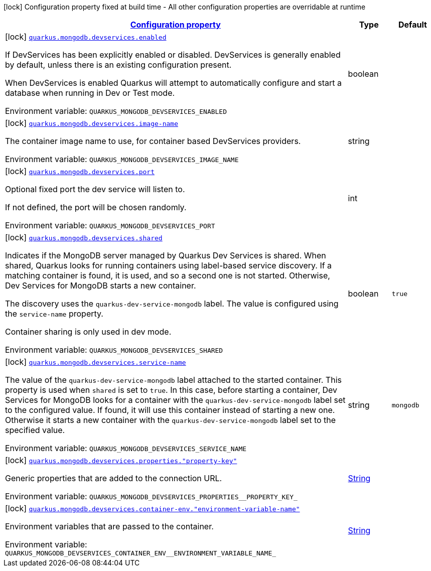 
:summaryTableId: quarkus-mongodb-config-group-dev-services-build-time-config
[.configuration-legend]
icon:lock[title=Fixed at build time] Configuration property fixed at build time - All other configuration properties are overridable at runtime
[.configuration-reference, cols="80,.^10,.^10"]
|===

h|[[quarkus-mongodb-config-group-dev-services-build-time-config_configuration]]link:#quarkus-mongodb-config-group-dev-services-build-time-config_configuration[Configuration property]

h|Type
h|Default

a|icon:lock[title=Fixed at build time] [[quarkus-mongodb-config-group-dev-services-build-time-config_quarkus-mongodb-devservices-enabled]]`link:#quarkus-mongodb-config-group-dev-services-build-time-config_quarkus-mongodb-devservices-enabled[quarkus.mongodb.devservices.enabled]`


[.description]
--
If DevServices has been explicitly enabled or disabled. DevServices is generally enabled by default, unless there is an existing configuration present.

When DevServices is enabled Quarkus will attempt to automatically configure and start a database when running in Dev or Test mode.

ifdef::add-copy-button-to-env-var[]
Environment variable: env_var_with_copy_button:+++QUARKUS_MONGODB_DEVSERVICES_ENABLED+++[]
endif::add-copy-button-to-env-var[]
ifndef::add-copy-button-to-env-var[]
Environment variable: `+++QUARKUS_MONGODB_DEVSERVICES_ENABLED+++`
endif::add-copy-button-to-env-var[]
--|boolean 
|


a|icon:lock[title=Fixed at build time] [[quarkus-mongodb-config-group-dev-services-build-time-config_quarkus-mongodb-devservices-image-name]]`link:#quarkus-mongodb-config-group-dev-services-build-time-config_quarkus-mongodb-devservices-image-name[quarkus.mongodb.devservices.image-name]`


[.description]
--
The container image name to use, for container based DevServices providers.

ifdef::add-copy-button-to-env-var[]
Environment variable: env_var_with_copy_button:+++QUARKUS_MONGODB_DEVSERVICES_IMAGE_NAME+++[]
endif::add-copy-button-to-env-var[]
ifndef::add-copy-button-to-env-var[]
Environment variable: `+++QUARKUS_MONGODB_DEVSERVICES_IMAGE_NAME+++`
endif::add-copy-button-to-env-var[]
--|string 
|


a|icon:lock[title=Fixed at build time] [[quarkus-mongodb-config-group-dev-services-build-time-config_quarkus-mongodb-devservices-port]]`link:#quarkus-mongodb-config-group-dev-services-build-time-config_quarkus-mongodb-devservices-port[quarkus.mongodb.devservices.port]`


[.description]
--
Optional fixed port the dev service will listen to.

If not defined, the port will be chosen randomly.

ifdef::add-copy-button-to-env-var[]
Environment variable: env_var_with_copy_button:+++QUARKUS_MONGODB_DEVSERVICES_PORT+++[]
endif::add-copy-button-to-env-var[]
ifndef::add-copy-button-to-env-var[]
Environment variable: `+++QUARKUS_MONGODB_DEVSERVICES_PORT+++`
endif::add-copy-button-to-env-var[]
--|int 
|


a|icon:lock[title=Fixed at build time] [[quarkus-mongodb-config-group-dev-services-build-time-config_quarkus-mongodb-devservices-shared]]`link:#quarkus-mongodb-config-group-dev-services-build-time-config_quarkus-mongodb-devservices-shared[quarkus.mongodb.devservices.shared]`


[.description]
--
Indicates if the MongoDB server managed by Quarkus Dev Services is shared. When shared, Quarkus looks for running containers using label-based service discovery. If a matching container is found, it is used, and so a second one is not started. Otherwise, Dev Services for MongoDB starts a new container.

The discovery uses the `quarkus-dev-service-mongodb` label. The value is configured using the `service-name` property.

Container sharing is only used in dev mode.

ifdef::add-copy-button-to-env-var[]
Environment variable: env_var_with_copy_button:+++QUARKUS_MONGODB_DEVSERVICES_SHARED+++[]
endif::add-copy-button-to-env-var[]
ifndef::add-copy-button-to-env-var[]
Environment variable: `+++QUARKUS_MONGODB_DEVSERVICES_SHARED+++`
endif::add-copy-button-to-env-var[]
--|boolean 
|`true`


a|icon:lock[title=Fixed at build time] [[quarkus-mongodb-config-group-dev-services-build-time-config_quarkus-mongodb-devservices-service-name]]`link:#quarkus-mongodb-config-group-dev-services-build-time-config_quarkus-mongodb-devservices-service-name[quarkus.mongodb.devservices.service-name]`


[.description]
--
The value of the `quarkus-dev-service-mongodb` label attached to the started container. This property is used when `shared` is set to `true`. In this case, before starting a container, Dev Services for MongoDB looks for a container with the `quarkus-dev-service-mongodb` label set to the configured value. If found, it will use this container instead of starting a new one. Otherwise it starts a new container with the `quarkus-dev-service-mongodb` label set to the specified value.

ifdef::add-copy-button-to-env-var[]
Environment variable: env_var_with_copy_button:+++QUARKUS_MONGODB_DEVSERVICES_SERVICE_NAME+++[]
endif::add-copy-button-to-env-var[]
ifndef::add-copy-button-to-env-var[]
Environment variable: `+++QUARKUS_MONGODB_DEVSERVICES_SERVICE_NAME+++`
endif::add-copy-button-to-env-var[]
--|string 
|`mongodb`


a|icon:lock[title=Fixed at build time] [[quarkus-mongodb-config-group-dev-services-build-time-config_quarkus-mongodb-devservices-properties-property-key]]`link:#quarkus-mongodb-config-group-dev-services-build-time-config_quarkus-mongodb-devservices-properties-property-key[quarkus.mongodb.devservices.properties."property-key"]`


[.description]
--
Generic properties that are added to the connection URL.

ifdef::add-copy-button-to-env-var[]
Environment variable: env_var_with_copy_button:+++QUARKUS_MONGODB_DEVSERVICES_PROPERTIES__PROPERTY_KEY_+++[]
endif::add-copy-button-to-env-var[]
ifndef::add-copy-button-to-env-var[]
Environment variable: `+++QUARKUS_MONGODB_DEVSERVICES_PROPERTIES__PROPERTY_KEY_+++`
endif::add-copy-button-to-env-var[]
--|link:https://docs.oracle.com/javase/8/docs/api/java/lang/String.html[String]
 
|


a|icon:lock[title=Fixed at build time] [[quarkus-mongodb-config-group-dev-services-build-time-config_quarkus-mongodb-devservices-container-env-environment-variable-name]]`link:#quarkus-mongodb-config-group-dev-services-build-time-config_quarkus-mongodb-devservices-container-env-environment-variable-name[quarkus.mongodb.devservices.container-env."environment-variable-name"]`


[.description]
--
Environment variables that are passed to the container.

ifdef::add-copy-button-to-env-var[]
Environment variable: env_var_with_copy_button:+++QUARKUS_MONGODB_DEVSERVICES_CONTAINER_ENV__ENVIRONMENT_VARIABLE_NAME_+++[]
endif::add-copy-button-to-env-var[]
ifndef::add-copy-button-to-env-var[]
Environment variable: `+++QUARKUS_MONGODB_DEVSERVICES_CONTAINER_ENV__ENVIRONMENT_VARIABLE_NAME_+++`
endif::add-copy-button-to-env-var[]
--|link:https://docs.oracle.com/javase/8/docs/api/java/lang/String.html[String]
 
|

|===